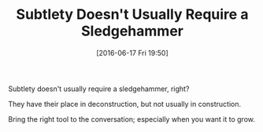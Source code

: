 #+BLOG: wisdomandwonder
#+POSTID: 10291
#+DATE: [2016-06-17 Fri 19:50]
#+OPTIONS: toc:nil num:nil todo:nil pri:nil tags:nil ^:nil
#+CATEGORY: Article
#+TAGS: Yoga, philosophy
#+TITLE: Subtlety Doesn't Usually Require a Sledgehammer

Subtlety doesn't usually require a sledgehammer, right?

They have their place in deconstruction, but not usually in construction.

Bring the right tool to the conversation; especially when you want it to grow.
